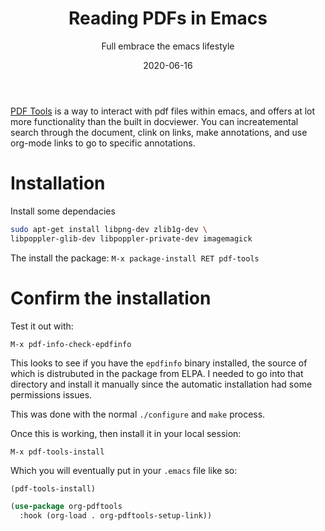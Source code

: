 #+title: Reading PDFs in Emacs
#+subtitle: Full embrace the emacs lifestyle
#+tags: howto, emacs
#+date: 2020-06-16
#+draft: true

[[https://github.com/politza/pdf-tools][PDF Tools]] is a way to interact with pdf files within emacs, and offers
at lot more functionality than the built in docviewer.  You can
increatemental search through the document, clink on links, make
annotations, and use org-mode links to go to specific annotations.


* Installation

Install some dependacies

#+begin_src bash
sudo apt-get install libpng-dev zlib1g-dev \
libpoppler-glib-dev libpoppler-private-dev imagemagick
#+end_src

The install the package: =M-x package-install RET pdf-tools=

* Confirm the installation

Test it out with:

=M-x pdf-info-check-epdfinfo=

This looks to see if you have the =epdfinfo= binary installed, the
source of which is distrubuted in the package from ELPA. I needed to
go into that directory and install it manually since the automatic
installation had some permissions issues.

This was done with the normal =./configure= and =make= process.

Once this is working, then install it in your local session:

=M-x pdf-tools-install=

Which you will eventually put in your =.emacs= file like so:

#+begin_src emacs-lisp
(pdf-tools-install)

(use-package org-pdftools
  :hook (org-load . org-pdftools-setup-link))
#+end_src



